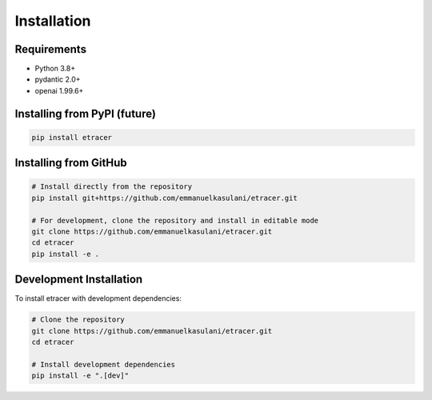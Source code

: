 Installation
============

Requirements
-----------

- Python 3.8+
- pydantic 2.0+
- openai 1.99.6+

Installing from PyPI (future)
----------------------------

.. code-block:: bash

    pip install etracer

Installing from GitHub
--------------------

.. code-block:: bash

    # Install directly from the repository
    pip install git+https://github.com/emmanuelkasulani/etracer.git

    # For development, clone the repository and install in editable mode
    git clone https://github.com/emmanuelkasulani/etracer.git
    cd etracer
    pip install -e .

Development Installation
----------------------

To install etracer with development dependencies:

.. code-block:: bash

    # Clone the repository
    git clone https://github.com/emmanuelkasulani/etracer.git
    cd etracer

    # Install development dependencies
    pip install -e ".[dev]"

